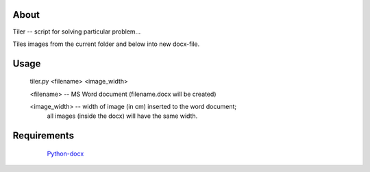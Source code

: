 About
-----

Tiler -- script for solving particular problem... 

Tiles images from the current folder and below into new docx-file. 


Usage
-----
	
	tiler.py <filename> <image_width>

       	<filename> -- MS Word document (filename.docx will be created)
        
        <image_width>  -- width of image (in cm) inserted to the word document; 
                          all images (inside the docx) will have the same width.


Requirements
------------

	`Python-docx`_ 
	
 
 ..  _Python-docx: https://python-docx.readthedocs.io/en/latest/